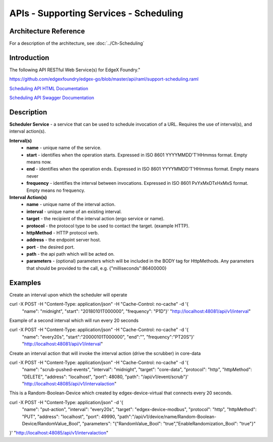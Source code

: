 #######################################
APIs - Supporting Services - Scheduling
#######################################

======================
Architecture Reference
======================

For a description of the architecture, see :doc:`../Ch-Scheduling` 

============
Introduction
============

The following API RESTful Web Service(s) for EdgeX Foundry."

https://github.com/edgexfoundry/edgex-go/blob/master/api/raml/support-scheduling.raml

.. _`Scheduling API HTML Documentation`: support-scheduler.html
..

`Scheduling API HTML Documentation`_

.. _`Scheduling API Swagger Documentation`: https://app.swaggerhub.com/apis-docs/EdgeXFoundry1/support-scheduler/1.1.0
..

`Scheduling API Swagger Documentation`_


===========
Description
===========

**Scheduler Service** - a service that can be used to schedule invocation of a URL. Requires the use of interval(s), and interval action(s).

**Interval(s)**
    * **name** - unique name of the service.
    * **start** - identifies when the operation starts. Expressed in ISO 8601 YYYYMMDD'T'HHmmss format. Empty means now.
    * **end** - identifies when the operation ends. Expressed in ISO 8601 YYYYMMDD'T'HHmmss format. Empty means never
    * **frequency** - identifies the interval between invocations. Expressed in ISO 8601 PxYxMxDTxHxMxS format. Empty means no frequency.

**Interval Action(s)**
    * **name** - unique name of the interval action.
    * **interval** - unique name of an existing interval.
    * **target** - the recipient of the interval action (ergo service or name).
    * **protocol** - the protocol type to be used to contact the target. (example HTTP).
    * **httpMethod** - HTTP protocol verb.
    * **address** - the endpoint server host.
    * **port** - the desired port.
    * **path** - the api path which will be acted on.
    * **parameters** - (optional) parameters which will be included in the BODY tag for HttpMethods. Any parameters that should be provided to the call, e.g. {"milliseconds":86400000}


========
Examples
========

Create an interval upon which the scheduler will operate
::

curl -X POST -H "Content-Type: application/json" -H "Cache-Control: no-cache" -d '{
   "name": "midnight",
   "start": "20180101T000000",
   "frequency": "P1D"}' "http://localhost:48081/api/v1/interval"


Example of a second interval which will run every 20 seconds
::

curl -X POST -H "Content-Type: application/json" -H "Cache-Control: no-cache" -d '{
   "name": "every20s",
   "start":"20000101T000000",
   "end":"",
   "frequency":"PT20S"}' "http://localhost:48081/api/v1/interval"

Create an interval action that will invoke the interval action (drive the scrubber) in core-data
::

curl -X POST -H "Content-Type: application/json" -H "Cache-Control: no-cache" -d '{
    "name": "scrub-pushed-events",
    "interval": "midnight",
    "target": "core-data",
    "protocol": "http",
    "httpMethod": "DELETE",
    "address": "localhost",
    "port": 48080,
    "path": "/api/v1/event/scrub"}' "http://localhost:48085/api/v1/intervalaction"


This is a Random-Boolean-Device which created by edgex-device-virtual that connects every 20 seconds.
::

curl -X POST -H "Content-Type: application/json" -d '{
    "name": "put-action",
    "interval": "every20s",
    "target": "edgex-device-modbus",
    "protocol": "http",
    "httpMethod": "PUT",
    "address": "localhost",
    "port": 49990,
    "path":"/api/v1/device/name/Random-Boolean-Device/RandomValue_Bool",
    "parameters": "{\"RandomValue_Bool\": \"true\",\"EnableRandomization_Bool\": \"true\"}"
}'  "http://localhost:48085/api/v1/intervalaction"
